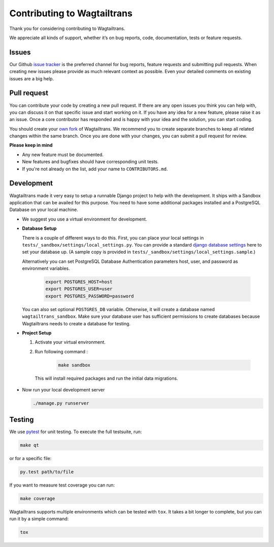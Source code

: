 .. _contributing:

Contributing to Wagtailtrans
============================

Thank you for considering contributing to Wagtailtrans.

We appreciate all kinds of support, whether it’s on bug reports, code,
documentation, tests or feature requests.

Issues
------

Our Github `issue tracker <https://github.com/LUKKIEN/wagtailtrans/issues>`_ is the preferred channel for bug reports, feature requests and submitting pull requests. When creating new issues please provide as much relevant context as possible. Even your detailed comments on existing issues are a big help.

Pull request
------------

You can contribute your code by creating a new pull request. If there are any open issues you think you can help with, you can discuss it on that specific issue and start working on it. If you have any idea for a new feature, please raise it as an issue. Once a core contributor has responded and is happy with your idea and the solution, you can start coding.

You should create your `own fork <https://help.github.com/articles/fork-a-repo/>`_ of Wagtailtrans. We recommend you to create separate branches to keep all related changes within the same branch. Once you are done with your changes, you can submit a pull request for review.

**Please keep in mind**

* Any new feature must be documented.

* New features and bugfixes should have corresponding unit tests.

* If you're not already on the list, add your name to ``CONTRIBUTORS.md``.


Development
-----------

Wagtailtrans made it very easy to setup a runnable Django project to help with the development. It ships with a Sandbox application that can be availed for this purpose. You need to have some additional packages installed and a PostgreSQL Database on your local machine.

* We suggest you use a virtual environment for development.

* **Database Setup**

  There is a couple of different ways to do this. First, you can place your local settings in ``tests/_sandbox/settings/local_settings.py``. You can provide a standard `django database settings <https://docs.djangoproject.com/en/1.10/ref/settings/#databases>`_ here to set your database up. (A sample copy is provided in  ``tests/_sandbox/settings/local_settings.sample``.)

  Alternatively you can set PostgreSQL Database Authentication parameters host, user, and password as environment variables.

    .. code-block:: bash

        export POSTGRES_HOST=host
        export POSTGRES_USER=user
        export POSTGRES_PASSWORD=password

  You can also set optional ``POSTGRES_DB`` variable. Otherwise, it will create a database named ``wagtailtrans_sandbox``.  Make sure your database user has sufficient permissions to create databases because Wagtailtrans needs to create a database for testing.

* **Project Setup**

  1. Activate your virtual environment.

  2. Run following command :

      .. code-block:: bash

          make sandbox

    This will install required packages and run the initial data migrations.

* Now run your local development server

  .. code-block:: bash

    ./manage.py runserver

Testing
-------

We use `pytest <https://docs.pytest.org/en/latest/>`_ for unit testing. To execute the full testsuite, run:

.. code-block:: bash

    make qt

or for a specific file:

.. code-block:: bash

    py.test path/to/file

If you want to measure test coverage you can run:

.. code-block:: bash

    make coverage

Wagtailtrans supports multiple environments which can be tested with ``tox``. It takes a bit longer to complete, but you can run it by a simple command:

.. code-block:: bash

    tox
